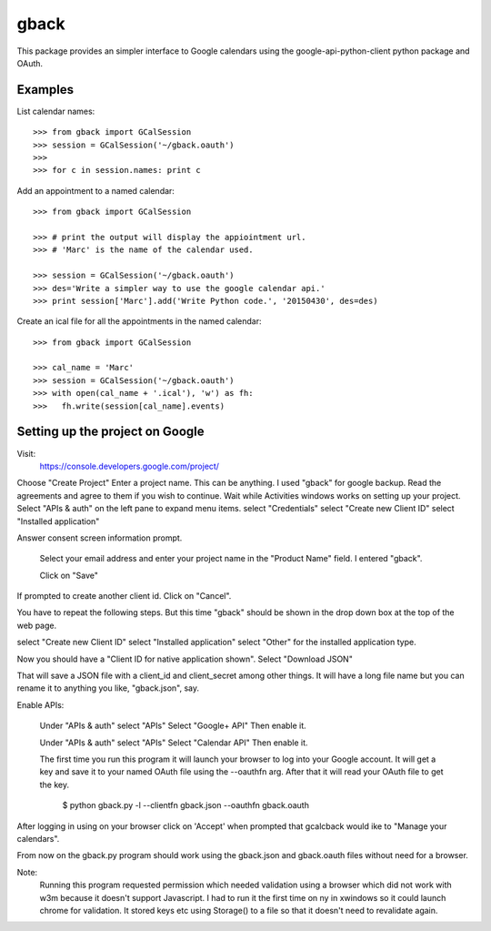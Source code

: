 =====
gback
=====

This package provides an simpler interface to Google calendars using 
the google-api-python-client python package and OAuth.

Examples
--------

List calendar names::

    >>> from gback import GCalSession
    >>> session = GCalSession('~/gback.oauth')
    >>> 
    >>> for c in session.names: print c


Add an appointment to a named calendar::



    >>> from gback import GCalSession

    >>> # print the output will display the appiointment url.
    >>> # 'Marc' is the name of the calendar used.

    >>> session = GCalSession('~/gback.oauth')
    >>> des='Write a simpler way to use the google calendar api.'
    >>> print session['Marc'].add('Write Python code.', '20150430', des=des)



Create an ical file for all the appointments in the named calendar::

    >>> from gback import GCalSession

    >>> cal_name = 'Marc'
    >>> session = GCalSession('~/gback.oauth')
    >>> with open(cal_name + '.ical'), 'w') as fh:
    >>>   fh.write(session[cal_name].events)

Setting up the project on Google
--------------------------------
Visit:
  https://console.developers.google.com/project/

Choose "Create Project"
Enter a project name.  This can be anything.
I used "gback" for google backup.
Read the agreements and agree to them if you wish to continue.
Wait while Activities windows works on setting up your project.
Select "APIs & auth" on the left pane to expand menu items.
select "Credentials"
select "Create new Client ID"
select "Installed application"

Answer consent screen information prompt.

  Select your email address and enter your project name in the "Product
  Name" field.  I entered "gback".

  Click on "Save"

If prompted to create another client id.  Click on "Cancel".

You have to repeat the following steps.  But this time "gback" should be
shown in the drop down box at the top of the web page.

select "Create new Client ID"
select "Installed application"
select "Other" for the installed application type.

Now  you should have a "Client ID for native application shown".
Select "Download JSON"

That will save a JSON file with a client_id and client_secret among
other things.  It will have a long file name but you can rename it to
anything you like, "gback.json", say.

Enable APIs:

  Under "APIs & auth" select "APIs"
  Select "Google+ API"
  Then enable it.

  Under "APIs & auth" select "APIs"
  Select "Calendar API"
  Then enable it.

  The first time you run this program it will launch your browser to log
  into your Google account.  It will get a key and save it to your named
  OAuth file using the --oauthfn arg.  After that it will read your OAuth
  file to get the key.

   $ python gback.py -l --clientfn gback.json --oauthfn gback.oauth

After logging in using on your browser click on 'Accept' when prompted that
gcalcback would ike to "Manage your calendars".

From now on the gback.py program should work using the gback.json and
gback.oauth files without need for a browser.


Note:
  Running this program requested permission which needed validation
  using a browser which did not work with w3m because it doesn't support
  Javascript.  I had to run it the first time on ny in xwindows so it
  could launch chrome for validation.  It stored keys etc using
  Storage() to a file so that it doesn't need to revalidate again.

